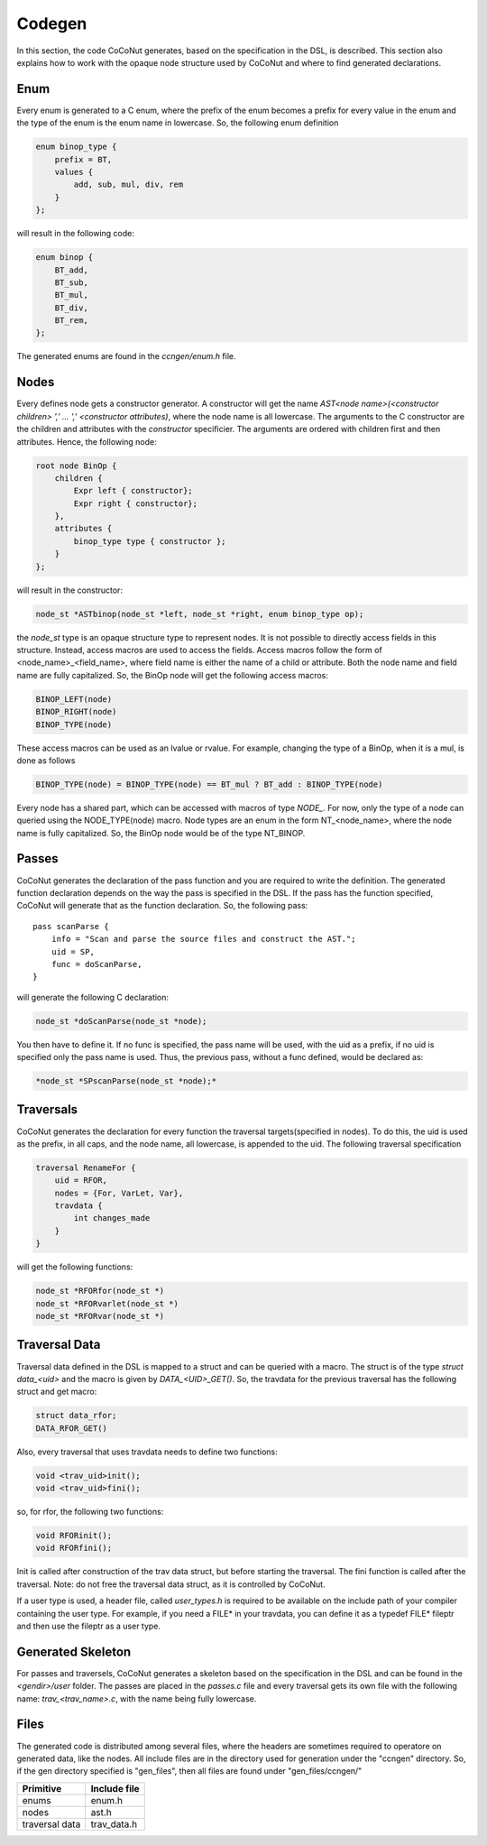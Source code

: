 =========
 Codegen
=========

In this section, the code CoCoNut generates, based on the specification in the DSL, is described.
This section also explains how to work with the opaque node structure used by CoCoNut and where to find generated
declarations.

Enum
====
Every enum is generated to a C enum, where the prefix of the enum becomes a prefix for every value in the enum and the type of the enum
is the enum name in lowercase.
So, the following enum definition

.. code-block:: text

    enum binop_type {
        prefix = BT,
        values {
            add, sub, mul, div, rem
        }
    };

will result in the following code:

.. code-block:: c

    enum binop {
        BT_add,
        BT_sub,
        BT_mul,
        BT_div,
        BT_rem,
    };

The generated enums are found in the *ccngen/enum.h* file.


Nodes
=====
Every defines node gets a constructor generator. A constructor will get the name *AST<node name>(<constructor children> ',' ... ',' <constructor attributes)*, where the node name is all lowercase.
The arguments to the C constructor are the children and attributes with the *constructor* specificier. The arguments are ordered with children first and then attributes.
Hence, the following node:

.. code-block:: text

    root node BinOp {
        children {
            Expr left { constructor};
            Expr right { constructor};
        },
        attributes {
            binop_type type { constructor };
        }
    };

will result in the constructor:

.. code-block:: C

    node_st *ASTbinop(node_st *left, node_st *right, enum binop_type op);


the *node_st* type is an opaque structure type to represent nodes. It is not possible to directly access
fields in this structure. Instead, access macros are used to access the fields. Access macros follow the
form of <node_name>_<field_name>, where field name is either the name of a child or attribute. Both the node name and field name are fully capitalized.
So, the BinOp node will get the following access macros:

.. code-block:: C

    BINOP_LEFT(node)
    BINOP_RIGHT(node)
    BINOP_TYPE(node)

These access macros can be used as an lvalue or rvalue. For example, changing the type of a BinOp, when it is a mul, is done as follows

.. code-block:: C

    BINOP_TYPE(node) = BINOP_TYPE(node) == BT_mul ? BT_add : BINOP_TYPE(node)


Every node has a shared part, which can be accessed with macros of type *NODE_*.
For now, only the type of a node can queried using the NODE_TYPE(node) macro. Node types are an enum in the form NT_<node_name>, where the node name is fully capitalized.
So, the BinOp node would be of the type NT_BINOP.


Passes
======
CoCoNut generates the declaration of the pass function and you are required to write the definition. The generated function declaration depends on
the way the pass is specified in the DSL. If the pass has the function specified, CoCoNut will generate that as the function declaration.
So, the following pass:

::

    pass scanParse {
        info = "Scan and parse the source files and construct the AST.";
        uid = SP,
        func = doScanParse,
    }

will generate the following C declaration:

.. code-block:: C

    node_st *doScanParse(node_st *node);


You then have to define it. If no func is specified, the pass name will be used, with the uid as a prefix, if no uid is specified only the pass name
is used.
Thus, the previous pass, without a func defined, would be declared as:

.. code-block:: C

    *node_st *SPscanParse(node_st *node);*


Traversals
==========
CoCoNut generates the declaration for every function the traversal targets(specified in nodes). To do this, the uid is used as the prefix, in all caps, and the node name, all lowercase, is appended to the uid. The following traversal specification

.. code-block:: text

    traversal RenameFor {
        uid = RFOR,
        nodes = {For, VarLet, Var},
        travdata {
            int changes_made
        }
    }

will get the following functions:

.. code-block:: c

   node_st *RFORfor(node_st *)
   node_st *RFORvarlet(node_st *)
   node_st *RFORvar(node_st *)

Traversal Data
==============
Traversal data defined in the DSL is mapped to a struct and can be queried with a macro. The struct is of the type *struct data_<uid>* and the macro is given by
*DATA_<UID>_GET()*. So, the travdata for the previous traversal has the following struct and get macro:

.. code-block:: c

    struct data_rfor;
    DATA_RFOR_GET()

Also, every traversal that uses travdata needs to define two functions:

.. code-block:: c
    
    void <trav_uid>init();
    void <trav_uid>fini();

so, for rfor, the following two functions:
    
.. code-block:: c

    void RFORinit();
    void RFORfini();


Init is called after construction of the trav data struct, but before starting the traversal. The fini function is called after
the traversal. Note: do not free the traversal data struct, as it is controlled by CoCoNut.

If a user type is used, a header file, called *user_types.h* is required to be available on the include path of your compiler containing the user type. For example, if you need a FILE* in your travdata, you can define it as a typedef FILE* fileptr and then use the fileptr as a user type.


Generated Skeleton
==================
For passes and traversels, CoCoNut generates a skeleton based on the specification in the DSL and can be found in the *<gendir>/user* folder. The passes are placed in the
*passes.c* file and every traversal gets its own file with the following name: *trav_<trav_name>.c*, with the name being fully lowercase.


Files
=====
The generated code is distributed among several files, where the headers are sometimes required to operatore on generated data, like the nodes. All include files
are in the directory used for generation under the "ccngen" directory. So, if the gen directory specified is "gen_files", then all files are found under "gen_files/ccngen/"

+------------------+---------------+
| Primitive        |  Include file |
+==================+===============+
| enums            | enum.h        |
+------------------+---------------+
| nodes            | ast.h         |
+------------------+---------------+
| traversal data   | trav_data.h   |
+------------------+---------------+
